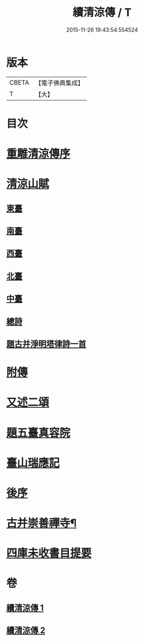#+TITLE: 續清涼傳 / T
#+DATE: 2015-11-26 19:43:54.554524
* 版本
 |     CBETA|【電子佛典集成】|
 |         T|【大】     |

* 目次
* [[file:KR6r0135_001.txt::001-1127a8][重雕清涼傳序]]
* [[file:KR6r0135_001.txt::1129c14][清涼山賦]]
** [[file:KR6r0135_001.txt::1130a2][東臺]]
** [[file:KR6r0135_001.txt::1130a7][南臺]]
** [[file:KR6r0135_001.txt::1130a12][西臺]]
** [[file:KR6r0135_001.txt::1130a17][北臺]]
** [[file:KR6r0135_001.txt::1130a22][中臺]]
** [[file:KR6r0135_001.txt::1130a27][總詩]]
** [[file:KR6r0135_001.txt::1130b3][題古并淨明塔律詩一首]]
* [[file:KR6r0135_002.txt::1131b26][附傳]]
* [[file:KR6r0135_002.txt::1132a10][又述二頌]]
* [[file:KR6r0135_002.txt::1133a17][題五臺真容院]]
* [[file:KR6r0135_002.txt::1133b4][臺山瑞應記]]
* [[file:KR6r0135_002.txt::1133c24][後序]]
* [[file:KR6r0135_002.txt::1134b26][古并崇善禪寺¶]]
* [[file:KR6r0135_002.txt::1134c16][四庫未收書目提要]]
* 卷
** [[file:KR6r0135_001.txt][續清涼傳 1]]
** [[file:KR6r0135_002.txt][續清涼傳 2]]
